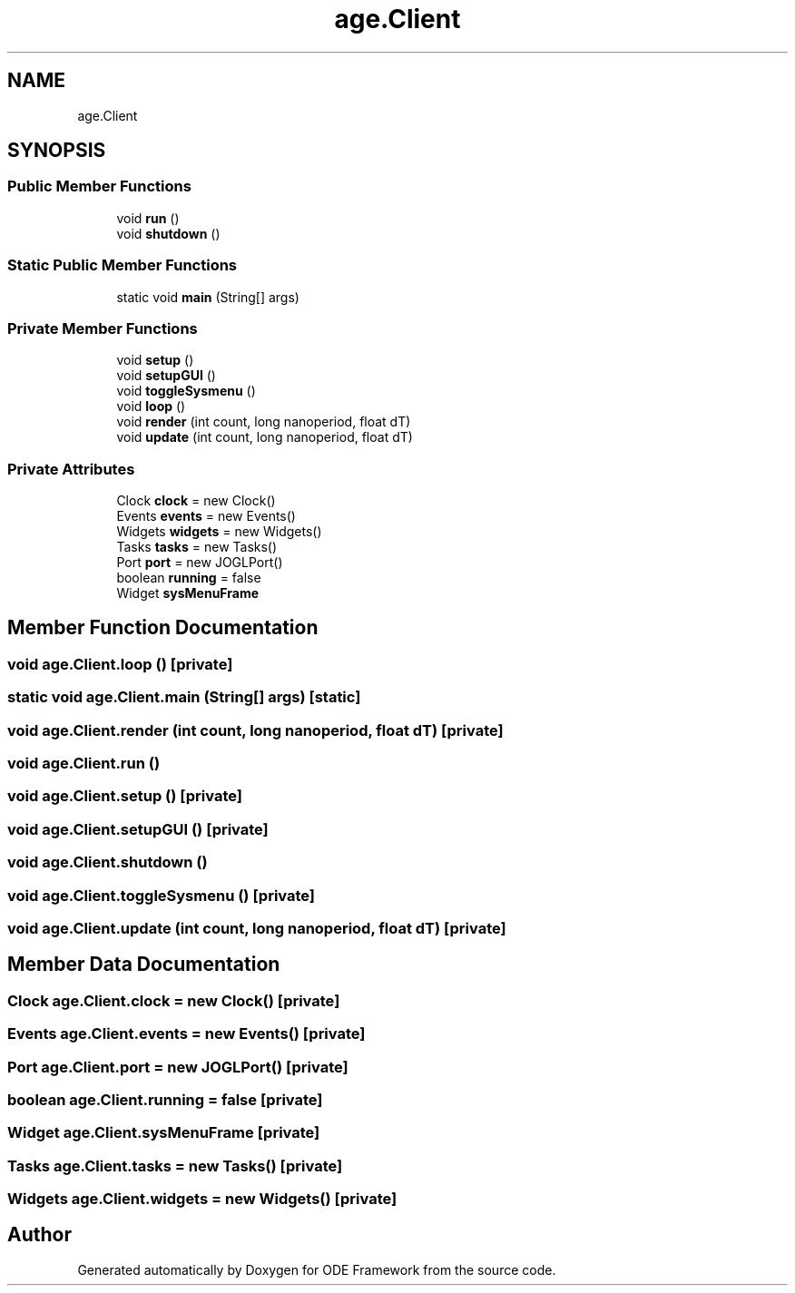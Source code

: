 .TH "age.Client" 3 "Version 1" "ODE Framework" \" -*- nroff -*-
.ad l
.nh
.SH NAME
age.Client
.SH SYNOPSIS
.br
.PP
.SS "Public Member Functions"

.in +1c
.ti -1c
.RI "void \fBrun\fP ()"
.br
.ti -1c
.RI "void \fBshutdown\fP ()"
.br
.in -1c
.SS "Static Public Member Functions"

.in +1c
.ti -1c
.RI "static void \fBmain\fP (String[] args)"
.br
.in -1c
.SS "Private Member Functions"

.in +1c
.ti -1c
.RI "void \fBsetup\fP ()"
.br
.ti -1c
.RI "void \fBsetupGUI\fP ()"
.br
.ti -1c
.RI "void \fBtoggleSysmenu\fP ()"
.br
.ti -1c
.RI "void \fBloop\fP ()"
.br
.ti -1c
.RI "void \fBrender\fP (int count, long nanoperiod, float dT)"
.br
.ti -1c
.RI "void \fBupdate\fP (int count, long nanoperiod, float dT)"
.br
.in -1c
.SS "Private Attributes"

.in +1c
.ti -1c
.RI "Clock \fBclock\fP = new Clock()"
.br
.ti -1c
.RI "Events \fBevents\fP = new Events()"
.br
.ti -1c
.RI "Widgets \fBwidgets\fP = new Widgets()"
.br
.ti -1c
.RI "Tasks \fBtasks\fP = new Tasks()"
.br
.ti -1c
.RI "Port \fBport\fP = new JOGLPort()"
.br
.ti -1c
.RI "boolean \fBrunning\fP = false"
.br
.ti -1c
.RI "Widget \fBsysMenuFrame\fP"
.br
.in -1c
.SH "Member Function Documentation"
.PP 
.SS "void age\&.Client\&.loop ()\fC [private]\fP"

.SS "static void age\&.Client\&.main (String[] args)\fC [static]\fP"

.SS "void age\&.Client\&.render (int count, long nanoperiod, float dT)\fC [private]\fP"

.SS "void age\&.Client\&.run ()"

.SS "void age\&.Client\&.setup ()\fC [private]\fP"

.SS "void age\&.Client\&.setupGUI ()\fC [private]\fP"

.SS "void age\&.Client\&.shutdown ()"

.SS "void age\&.Client\&.toggleSysmenu ()\fC [private]\fP"

.SS "void age\&.Client\&.update (int count, long nanoperiod, float dT)\fC [private]\fP"

.SH "Member Data Documentation"
.PP 
.SS "Clock age\&.Client\&.clock = new Clock()\fC [private]\fP"

.SS "Events age\&.Client\&.events = new Events()\fC [private]\fP"

.SS "Port age\&.Client\&.port = new JOGLPort()\fC [private]\fP"

.SS "boolean age\&.Client\&.running = false\fC [private]\fP"

.SS "Widget age\&.Client\&.sysMenuFrame\fC [private]\fP"

.SS "Tasks age\&.Client\&.tasks = new Tasks()\fC [private]\fP"

.SS "Widgets age\&.Client\&.widgets = new Widgets()\fC [private]\fP"


.SH "Author"
.PP 
Generated automatically by Doxygen for ODE Framework from the source code\&.
